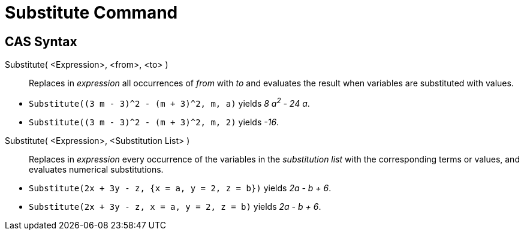 = Substitute Command
:page-en: commands/Substitute
ifdef::env-github[:imagesdir: /en/modules/ROOT/assets/images]

== CAS Syntax

Substitute( <Expression>, <from>, <to> )::
  Replaces in _expression_ all occurrences of _from_ with _to_ and evaluates the result when variables are substituted with values.

[EXAMPLE]
====

* `++Substitute((3 m - 3)^2 - (m + 3)^2, m, a)++` yields _8 a^2^ - 24 a_.

* `++Substitute((3 m - 3)^2 - (m + 3)^2, m, 2)++` yields _-16_.


====

Substitute( <Expression>, <Substitution List> )::
  Replaces in _expression_ every occurrence of the variables in the _substitution list_ with the corresponding terms or values, and evaluates numerical substitutions.

[EXAMPLE]
====

* `++Substitute(2x + 3y - z, {x = a, y = 2, z = b})++` yields _2a - b + 6_.

* `++Substitute(2x + 3y - z, x = a, y = 2, z = b)++` yields _2a - b + 6_.

====
